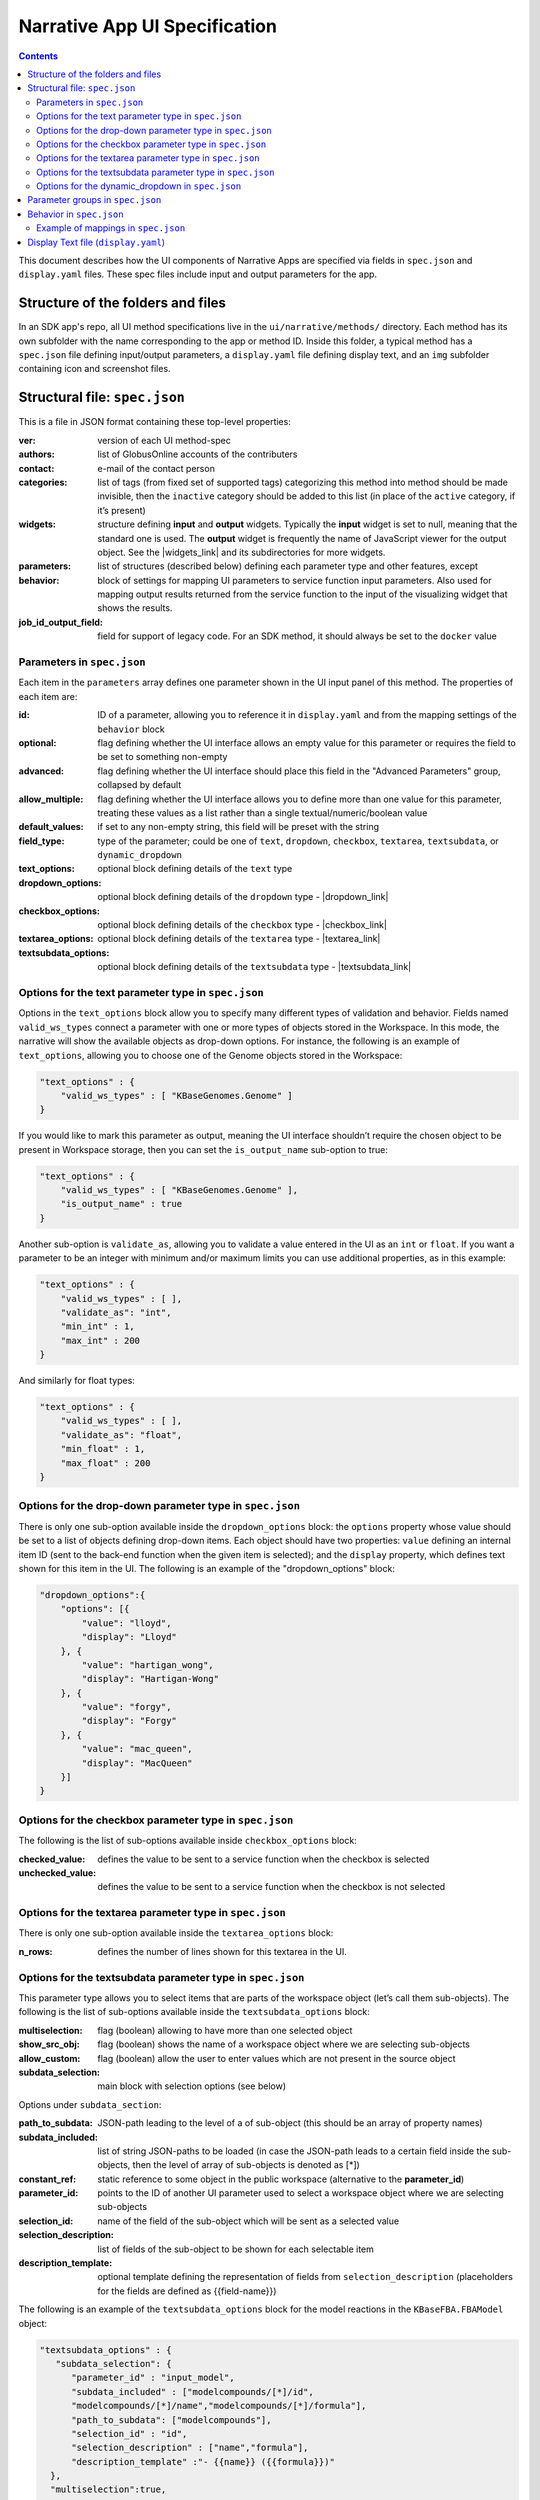 ******************************
Narrative App UI Specification
******************************

.. contents::

This document describes how the UI components of Narrative Apps are specified via fields in ``spec.json`` and ``display.yaml`` files. These spec files include input and output parameters for the app.

Structure of the folders and files
----------------------------------

In an SDK app's repo, all UI method specifications live in the ``ui/narrative/methods/`` directory. Each method has its own subfolder with the name corresponding to the app or method ID. Inside this folder, a typical method has a ``spec.json`` file defining input/output parameters, a ``display.yaml`` file defining display text, and an ``img`` subfolder containing icon and screenshot files. 

Structural file: ``spec.json``
------------------------------
This is a file in JSON format containing these top-level properties:

:ver: version of each UI method-spec
:authors: list of GlobusOnline accounts of the contributers
:contact: e-mail of the contact person
:categories: list of tags (from fixed set of supported tags) categorizing this method into
  method should be made invisible, then the ``inactive`` category should be added to this list (in
  place of the ``active`` category, if it’s present)
:widgets: structure defining **input** and **output** widgets. Typically the **input** widget is
          set to null, meaning that the standard one is used. The **output** widget is frequently
          the name of JavaScript viewer for the output object. See the |widgets_link| 
          and its subdirectories for more widgets.
:parameters: list of structures (described below) defining each parameter type and other features, except
:behavior: block of settings for mapping UI parameters to service function input parameters. Also
           used for mapping output results returned from the service function to the input of the
           visualizing widget that shows the results.
:job_id_output_field: field for support of legacy code. For an SDK method, it should always be set
                      to the ``docker`` value

Parameters in ``spec.json``
^^^^^^^^^^^^^^^^^^^^^^^^^^^
Each item in the ``parameters`` array defines one parameter shown in the UI input panel of this method. The properties of each item are:

:id: ID of a parameter, allowing you to reference it in ``display.yaml`` and from the mapping
     settings of the ``behavior`` block
:optional: flag defining whether the UI interface allows an empty value for this parameter or
           requires the field to be set to something non-empty
:advanced: flag defining whether the UI interface should place this field in the "Advanced
           Parameters" group, collapsed by default
:allow_multiple: flag defining whether the UI interface allows you to define more than one value
                 for this parameter, treating these values as a list rather than a single
                 textual/numeric/boolean value
:default_values: if set to any non-empty string, this field will be preset with the string
:field_type: type of the parameter; could be one of ``text``, ``dropdown``, ``checkbox``,
             ``textarea``, ``textsubdata``, or ``dynamic_dropdown``
:text_options: optional block defining details of the ``text`` type
:dropdown_options: optional block defining details of the ``dropdown`` type -  |dropdown_link| 
:checkbox_options: optional block defining details of the ``checkbox`` type -  |checkbox_link| 
:textarea_options: optional block defining details of the ``textarea`` type -  |textarea_link| 
:textsubdata_options: optional block defining details of the ``textsubdata`` type -  |textsubdata_link| 


Options for the text parameter type in ``spec.json``
^^^^^^^^^^^^^^^^^^^^^^^^^^^^^^^^^^^^^^^^^^^^^^^^^^^^

Options in the ``text_options`` block allow you to specify many different types of validation and behavior. Fields named ``valid_ws_types`` connect a parameter with one or more types of objects stored in the Workspace. In this mode, the narrative will show the available objects as drop-down options. For instance, the following is an example of ``text_options``,
allowing you to choose one of the Genome objects stored in the Workspace:

.. code-block:: js

    "text_options" : {
        "valid_ws_types" : [ "KBaseGenomes.Genome" ]
    }

If you would like to mark this parameter as output, meaning the UI interface shouldn’t require
the chosen object to be present in Workspace storage, then you can set the ``is_output_name`` sub-option to
true:

.. code-block:: js

    "text_options" : {
        "valid_ws_types" : [ "KBaseGenomes.Genome" ],
        "is_output_name" : true
    }

Another sub-option is ``validate_as``, allowing you to validate a value entered in the UI as an ``int`` or ``float``. If
you want a parameter to be an integer with minimum and/or maximum limits you can use additional properties, as in this example:

.. code-block:: js

    "text_options" : {
        "valid_ws_types" : [ ],
        "validate_as": "int",
        "min_int" : 1,
        "max_int" : 200
    }

And similarly for float types:

.. code-block:: js

    "text_options" : {
        "valid_ws_types" : [ ],
        "validate_as": "float",
        "min_float" : 1,
        "max_float" : 200
    }

Options for the drop-down parameter type in ``spec.json``
^^^^^^^^^^^^^^^^^^^^^^^^^^^^^^^^^^^^^^^^^^^^^^^^^^^^^^^^^

There is only one sub-option available inside the ``dropdown_options`` block: the ``options`` property whose value should be set to a list of objects defining drop-down items. Each object should have two properties: ``value`` defining an internal item ID (sent to the back-end function when the given item is selected); and the ``display`` property, which defines text shown for this item in the UI. The following is an example of the "dropdown_options" block:

.. code-block:: js

    "dropdown_options":{
        "options": [{
            "value": "lloyd",
            "display": "Lloyd"
        }, {
            "value": "hartigan_wong",
            "display": "Hartigan-Wong"
        }, {
            "value": "forgy",
            "display": "Forgy"
        }, {
            "value": "mac_queen",
            "display": "MacQueen"
        }]
    }

Options for the checkbox parameter type in ``spec.json``
^^^^^^^^^^^^^^^^^^^^^^^^^^^^^^^^^^^^^^^^^^^^^^^^^^^^^^^^

The following is the list of sub-options available inside ``checkbox_options`` block:

:checked_value: defines the value to be sent to a service function when the checkbox is selected
:unchecked_value: defines the value to be sent to a service function when the checkbox is not
                  selected

Options for the textarea parameter type in ``spec.json``
^^^^^^^^^^^^^^^^^^^^^^^^^^^^^^^^^^^^^^^^^^^^^^^^^^^^^^^^

There is only one sub-option available inside the ``textarea_options`` block:

:n_rows: defines the number of lines shown for this textarea in the UI.

Options for the textsubdata parameter type in ``spec.json``
^^^^^^^^^^^^^^^^^^^^^^^^^^^^^^^^^^^^^^^^^^^^^^^^^^^^^^^^^^^

This parameter type allows you to select items that are parts of the workspace object (let’s call them
sub-objects). The following is the list of sub-options available inside the ``textsubdata_options`` block:

:multiselection: flag (boolean) allowing to have more than one selected object
:show_src_obj: flag (boolean) shows the name of a workspace object where we are selecting
               sub-objects
:allow_custom: flag (boolean) allow the user to enter values which are not present in the source
               object
:subdata_selection: main block with selection options (see below)

Options under ``subdata_section``:

:path_to_subdata: JSON-path leading to the level of a of sub-object (this should be an array of
                  property names)
:subdata_included: list of string JSON-paths to be loaded (in case the JSON-path leads to a certain
                   field inside the sub-objects, then the level of array of sub-objects is denoted
                   as [*])
:constant_ref: static reference to some object in the public workspace (alternative to the
               **parameter_id**)
:parameter_id: points to the ID of another UI parameter used to select a workspace object where we
               are selecting sub-objects
:selection_id: name of the field of the sub-object which will be sent as a selected value
:selection_description: list of fields of the sub-object to be shown for each selectable item
:description_template: optional template defining the representation of fields from
                       ``selection_description`` (placeholders for the fields are defined as
                       {{field-name}})

The following is an example of the ``textsubdata_options`` block for the model reactions in the ``KBaseFBA.FBAModel`` object:

.. code-block:: js

    "textsubdata_options" : {
       "subdata_selection": {
          "parameter_id" : "input_model",
          "subdata_included" : ["modelcompounds/[*]/id",
          "modelcompounds/[*]/name","modelcompounds/[*]/formula"],
          "path_to_subdata": ["modelcompounds"],
          "selection_id" : "id",
          "selection_description" : ["name","formula"],
          "description_template" :"- {{name}} ({{formula}})"
      },
      "multiselection":true,
      "show_src_obj":false,
      "allow_custom":false
    }

Options for the dynamic_dropdown in ``spec.json``
^^^^^^^^^^^^^^^^^^^^^^^^^^^^^^^^^^^^^^^^^^^^^^^^^

The ``dynamic_dropdown`` parameter type defines a field that gives the user an autocomplete dropdown, where the options in the dropdown can be dynamic (usually based on the results of a service call). For instance, you might have a selection of files where the options are from the staging_service or from kbase_search. The parameter appears as a text field with a dropdown similar to the selection of other WS data objects.

:data_source: One of ``ftp_staging``, ``search``, or ``custom``. Provides sensible defaults for the
              following parameters for a common type of dropdown that can be overwritten

:service_function: Name of the SDK method, including an SDK module prefix, started up as a dynamic
                   service (this needs to be the fully qualified method name, such as
                   ``"ModuleName.method_name"``).

:service_version: Optional version of the module used in the service_function (the default value is
                  'release').

:service_params: The parameters supplied to the dynamic service call as JSON. The special text
                 ``"{{dynamic_dropdown_input}}"`` will be replaced by the value from the user input
                 at call time.

:path_to_subdata: JSON-path leading to the level of an array of sub-objects (instead of a string
                  type, the JSON-path here is treated as an array of elements)

:result_aliases: Mapping that connects a short name to a field in the returned data object.

:selection_id: Name of a key in ``result_aliases`` that will be sent as the selected value

:description_template: Defines how the description of items is rendered using Handlebar templates
                       (use the keys in result_aliases as variable names)

:multiselection: If true, then multiple selections are allowed in a single input field. This will
                 override the ``allow_multiple`` option (which allows user addition) of additional
                 fields. If true, then this parameter will return a list. Defaults to false

Here is an example for taxon search:

.. code-block:: js

    {
        "id" : "search",
        "optional" : false,
        "advanced" : false,
        "allow_multiple" : false,
        "default_values" : [ "" ],
        "field_type" : "dynamic_dropdown",
        "dynamic_dropdown_options" : {
          "data_source": "custom",
          "service_function": "KBaseSearchEngine.search_objects",
          "service_version": "dev",
          "service_params": [{
              "object_types": ["taxon"],
              "match_filter": {
                  "full_text_in_all": "{{dynamic_dropdown_input}}"
              },
              "access_filter": {
                  "with_private": 0,
                  "with_public": 1
              },
              "sorting_rules": [{
                  "is_object_property": 0,
                  "property": "timestamp",
                  "ascending": 0
              }]
          }],
          "path_to_subdata": "result[0].objects",
          "result_aliases": {
            "taxon_name": "object_name",
            "scientific_name": "key_props.scientific_name",
            "scientific_lineage": "key_props.scientific_lineage"
          },
          "selection_id" : "taxon_name",
          "description_template" : "<strong>{{scientific_name}}</strong>: {{scientific_lineage}})",
          "multiselection":false
    }

Parameter groups in ``spec.json``
---------------------------------

Parameter groups combine a set of individually specified parameters into logical sets. This can be used for something as simple as visually grouping related input (i.e. distinguishing a set of parameters passed to a wrapped tool from kbase related parameters), but it's most often used to allow users to specify a multiple items described by a more than one parameter. 

It is also possible to have an optional parameter group with required parameters. If the parameter group is present, all the required parameters must be provided. The default resulting structure is a mapping (or list of mappings if ``allow_multiple`` is 1) with the parameter_ids as keys (e.g. ``{id: [{parameter_id_1: value_1, parameter_id_2: value_2 ...}]}``) but this can be modified with the ``id_mapping`` option.

:id: id of the parameter group. Must be unique within the method among all parameters and groups
:parameter_ids: IDs of parameters included in this group
:ui_name: short name that is displayed to the user
:short_hint: short phrase or sentence describing the parameter group
:description: longer and more technical description of the parameter group (long-hint)
:allow_mutiple: allows entry of a list instead of a single structure, default is 0. If set, the
                number of starting boxes will be either 1 or the number of elements in the
                default_values list.
:optional: set to 1 to make the group optional, default is 0
:advanced: set to 1 to make this an advanced option, default is 0. If an option is advanced, it
           should also be optional or have a default value
:id_mapping: optional mapping which connects parameter IDs (as keys) to a desired name in the
             output object (as values) (e.g. ``{"parameter_id":"output_key"}``). This provides
             similar functionality to the ``kb_service_input_mapping`` and
             ``kb_service_output_mapping`` described in the behavior section below for these nested
             objects.
:with_border: set to 1 to wrap this group with border.

Here is an example of a ``parameter-groups`` block for from the |editMediaUI_link| inside the ``fba_tools`` app.

.. code-block:: js

    "parameter-groups": [
        {
            "id": "compounds_to_change",
            "parameters": [
                "change_id",
                "change_concentration",
                "change_minflux",
                "change_maxflux"
            ],
            "optional": true,
            "advanced": false,
            "allow_multiple": true,
            "with_border": true
        },
        {
            "id": "compounds_to_add",
            "parameters": [
                "add_id",
                "add_concentration",
                "add_minflux",
                "add_maxflux"
            ],
            "optional": true,
            "allow_multiple": true,
            "advanced": false,
            "with_border": true
        }
    ]

Behavior in ``spec.json``
-------------------------

There are three alternative sub-blocks available inside the ``behavior`` block:

:service-mapping: defines mapping rules for the input and output data for a typical SDK method
                  (described below)
:none: used in case the UI method is not supposed to run any service function (for instance, when
       input parameters should be passed into the widget directly) - |none_link| 
:script-mapping: support for legacy software -- not recommended for use in SDK repos

In most cases, the ``service-mapping`` sub-block should be used. Here is the list of sub-elements available inside ``service-mapping``:

:url: defines the URL end-point of a deployed service (for SDK repos, this parameter should be
      empty)
:name: module name of an SDK repo registered in the catalog (refer to the module name in the KIDL
       specification)
:method: name of the service function to be called (see the funcdef in the KIDL specification)
:input_mapping: defines rules for mapping UI parameters onto service function input arguments
:output_mapping: defines rules for mapping output results returned from service functions to input
                 options of widgets that display these results

Both the ``input_mapping`` and ``output_mapping`` sub-blocks are arrays of items, where each item has the following properties:

:input_parameter: ID of a UI input parameter or parameter group to be used as a source of mapping
:constant_value: constant value to be used as a source of mapping - |constant_link| 
:narrative_system_variable: system variable in the narrative back-end to be used as a source of
                            mapping (only the ``workspace`` variable is currently supported)
:target_property: name of the structure field to be set as a target of mapping
:target_argument_position: (allowed for input mapping items only, default value is 0) position of
                           the input argument of a service function to be set as a target of
                           mapping
:target_type_transform: optional rule allowing you to modify the passed value. See below for the
                        list of allowed transformations.
:service_method_output_path: (allowed for output mapping items only) - defines the JSON-path into
                             the output prepared for the widget as a place for a target value; if
                             this path is an empty array, it corresponds to the root point, and all
                             the data returned from the service function will be captured - |service_link| 


The following is a list of allowed transformations that can be used for the
``target_type_transform``:

:none: (default value in case it is not defined) - no modification
:ref: changes the object name into a workspace reference by a adding prefix of the workspace name followed by ``/``
:int: treats a text value as an integer
:list<inner-transformation>: tries to prepare a list of items (or just iterate over items if it’s a
                             list already), applying inner-transformation to each element

In a group of source properties (``input_parameter``, ``constant_value``, ``narrative_system_variable``), only one property can be used. For target properties, both ``target_property`` and ``target_argument_position`` can be used at the same time. This means that the service function will receive an argument with the position from ``target_argument_position`` and an object with property having a name from the ``target_property`` with target value.

Example of mappings in ``spec.json``
^^^^^^^^^^^^^^^^^^^^^^^^^^^^^^^^^^^^^

Let’s consider some example mappings defined in the ``service-mapping`` sub-block of the ``behavior`` section. Suppose we have a function named ``func1`` in the module called ``module1``, where we expect to get two arguments: a string and an object with the internal field ``input_prop`` (such as ``{"input_prop": "..."}``). We also have two UI parameters of the type ``text`` with the IDs ``param1`` and ``param2``. Output returned from the function is an array containing only one object which has an internal field called ``output_prop``. The value of this field should be mapped to the ``option1`` option in the UI widget. In this case, we'll have following mappings:

.. code-block:: js

    "behavior" : {
        "service-mapping" : {
        "url" : "",
        "name" : "module1",
        "method" : "func1",
        "input_mapping" : [
            {
                "input_parameter": "param1"
                "target_argument_position": 0
            }, {
                "input_parameter": "param2",
                "target_argument_position": 1,
                "target_property": "input_prop"
            }
        ],
        "output_mapping" : [
            {
                "service_method_output_path": [0, "output_prop"],
                "target_property": "option1"
            }
        ]
    }

Display Text file (``display.yaml``)
------------------------------------

The ``display.yaml`` file controls how information is displayed in the narrative and in the app catalog.

.. figure:: ../images/View_flux_network_narr.png
    :align: center
    :figclass: align-center

    View Flux Network App in a narrative.

.. figure:: ../images/ViewFluxNetwork_cat.png
    :align: center
    :width: 90%
    :figclass: align-center

    App Catalog for View Flux Network.

This file uses the YAML format with the following top-level fields:

:name: name of the method listed in the UI
:tooltip: more detailed explanation of the method shown on a mouse-over event
:screenshots: list of names of screenshot files from the ``img`` sub-folder
:icon: (optional) name of an icon file from the ``img`` sub-folder.  |icon_link| 
:method-suggestions: list of objects defining a set of other methods that are suggested to the user
                     as related methods. There are two sub-elements -- ``related`` and ``next`` --
                     pointing to arrays of method IDs
:parameters: parameter IDs (defined in ``spec.json``) mapped to objects to objects that define
             textual information for these parameters (see details below)
:description: very detailed explanation of what this method does, appearing on a separate page
:publications: (optional) list of objects describing related publications. Each object includes two
               fields: ``display-text``, containing a reference to a scientific journal; and
               ``link``, which has the URL to an online resource.  |publications_link| 

Each field in the ``parameters`` section can have the following properties:

:ui-name: name of the parameter used to show the field in the UI
:short-hint: short description shown in front of each parameter on the right side of the method
             input panel in the narrative
:long: a more detailed explanation available by mouse-over
:placeholder: (optional) if the parameter type is textual (one of ``text``, ``textarea``, ``textsubdata``), then this defines the placeholder text for the field.  |placeholder_link| 



.. External links

.. |editMediaUI_link| raw:: html

   <a href="https://github.com/cshenry/fba_tools/blob/4e9001c3547388eb70da6c07229f54c4aac23af2/ui/narrative/methods/edit_media/spec.json" target="_blank">Edit Media UI</a>

.. |widgets_link| raw:: html

   <a href="https://github.com/kbase/narrative/tree/develop/kbase-extension/static/kbase/js/widgets" target="_blank">Narrative module widgets</a>

.. |dropdown_link| raw:: html

   <a href="https://github.com/kbaseapps/fba_tools/blob/master/ui/narrative/methods/build_metabolic_model/spec.json" target="_blank">Example</a>


.. |checkbox_link| raw:: html

   <a href="https://github.com/kbaseapps/fba_tools/blob/master/ui/narrative/methods/simulate_growth_on_phenotype_data/spec.json" target="_blank">Example</a>


.. |textarea_link| raw:: html

   <a href="https://github.com/kbaseapps/fba_tools/blob/master/ui/narrative/methods/build_multiple_metabolic_models/spec.json" target="_blank">Example</a>


.. |textsubdata_link| raw:: html

   <a href="https://github.com/kbaseapps/fba_tools/blob/master/ui/narrative/methods/compare_flux_with_expression/spec.json" target="_blank">Example</a>


.. |none_link| raw:: html

   <a href="https://github.com/kbaseapps/kb_cummerbund/blob/master/ui/narrative/methods/view_volcano_plot/spec.json" target="_blank">Example</a>


.. |constant_link| raw:: html

   <a href="https://github.com/kbaseapps/taxonomy_service/blob/master/ui/narrative/methods/create_taxonomy/spec.json" target="_blank">Example</a>


.. |service_link| raw:: html

   <a href="https://github.com/kbaseapps/FeatureSetUtils/blob/master/ui/narrative/methods/upload_featureset_from_diff_expr/spec.json" target="_blank">Example</a>


.. |icon_link| raw:: html

   <a href="https://github.com/kbaseapps/fba_tools/blob/master/ui/narrative/methods/build_metabolic_model/display.yaml" target="_blank">Example</a>


.. |publications_link| raw:: html

   <a href="https://github.com/kbaseapps/fba_tools/blob/master/ui/narrative/methods/build_metabolic_model/display.yaml" target="_blank">Example</a>


.. |placeholder_link| raw:: html

   <a href="https://github.com/kbaseapps/fba_tools/blob/master/ui/narrative/methods/build_metabolic_model/display.yaml" target="_blank">Example</a>


